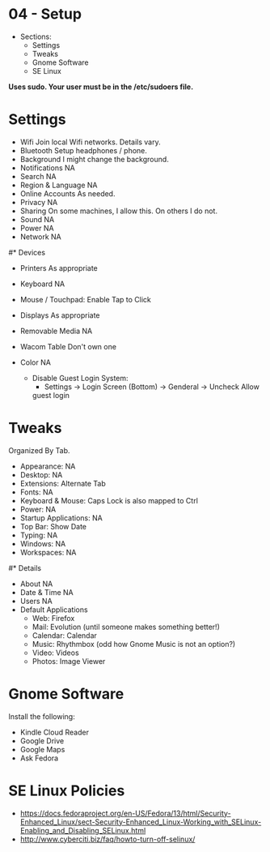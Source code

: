 * 04 - Setup

- Sections:
    - Settings
    - Tweaks
    - Gnome Software
    - SE Linux

**Uses sudo. Your user must be in the /etc/sudoers file.**

* Settings

- Wifi                  Join local Wifi networks. Details vary.
- Bluetooth             Setup headphones / phone.
- Background            I might change the background.
- Notifications         NA
- Search                NA
- Region & Language     NA
- Online Accounts       As needed.
- Privacy               NA
- Sharing               On some machines, I allow this. On others I do not.
- Sound                 NA
- Power                 NA
- Network               NA


#* Devices

- Printers              As appropriate
- Keyboard              NA
- Mouse / Touchpad:     Enable Tap to Click
- Displays              As appropriate
- Removable Media       NA
- Wacom Table           Don't own one
- Color                 NA

 - Disable Guest Login System:
   - Settings -> Login Screen (Bottom) -> Genderal -> Uncheck Allow
   guest login


* Tweaks

Organized By Tab.

- Appearance:           NA
- Desktop:              NA
- Extensions:           Alternate Tab
- Fonts:                NA
- Keyboard & Mouse:     Caps Lock is also mapped to Ctrl
- Power:                NA
- Startup Applications: NA
- Top Bar:              Show Date
- Typing:               NA
- Windows:              NA
- Workspaces:           NA

#* Details

- About                 NA
- Date & Time           NA
- Users                 NA
- Default Applications
    - Web: Firefox
    - Mail: Evolution (until someone makes something better!)
    - Calendar: Calendar
    - Music: Rhythmbox (odd how Gnome Music is not an option?)
    - Video: Videos
    - Photos: Image Viewer

* Gnome Software

Install the following:

- Kindle Cloud Reader
- Google Drive
- Google Maps
- Ask Fedora

* SE Linux Policies
- https://docs.fedoraproject.org/en-US/Fedora/13/html/Security-Enhanced_Linux/sect-Security-Enhanced_Linux-Working_with_SELinux-Enabling_and_Disabling_SELinux.html
- http://www.cyberciti.biz/faq/howto-turn-off-selinux/
